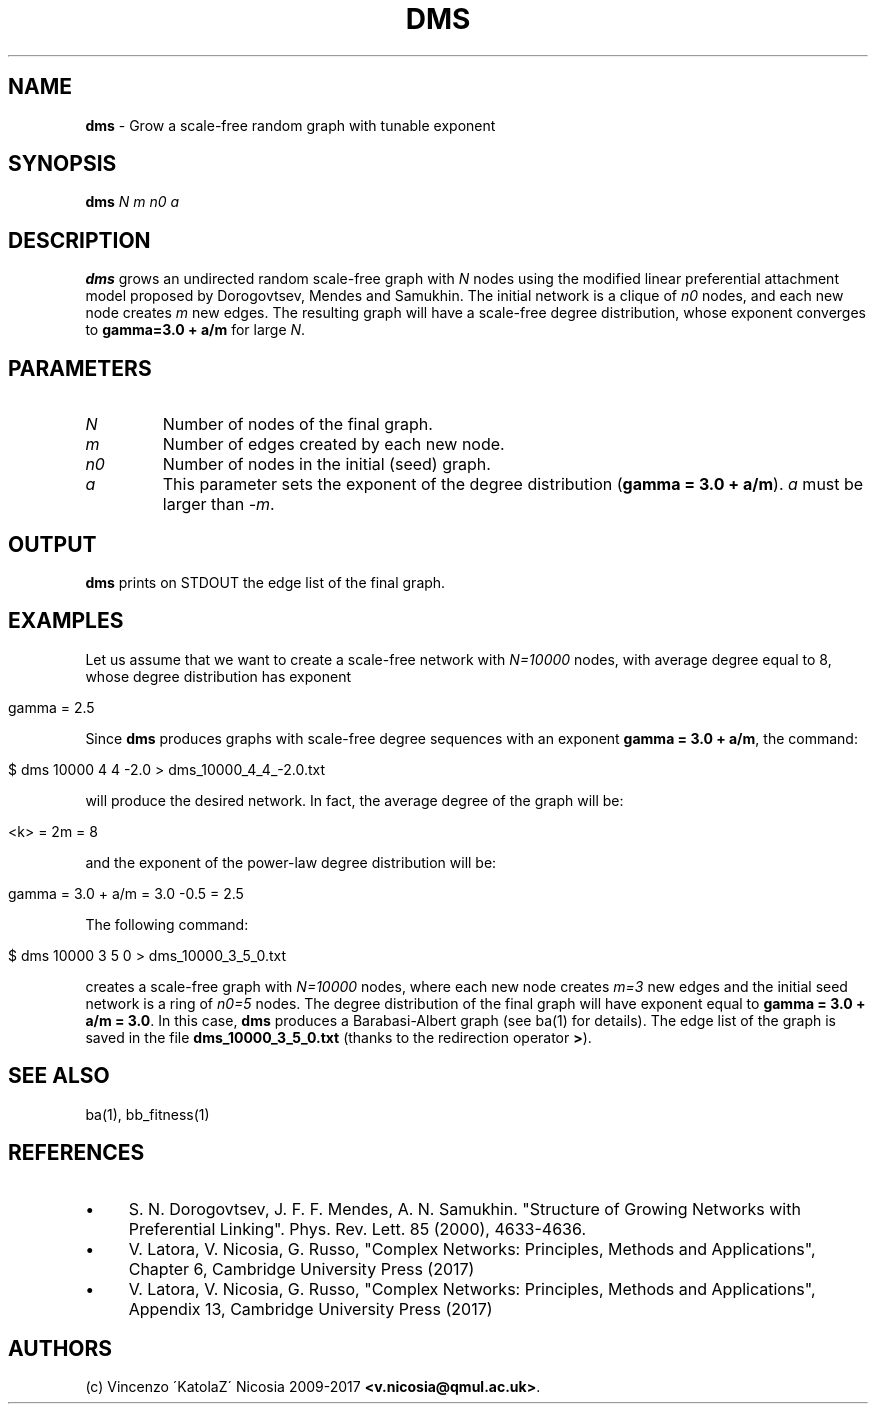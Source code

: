 .\" generated with Ronn/v0.7.3
.\" http://github.com/rtomayko/ronn/tree/0.7.3
.
.TH "DMS" "1" "September 2017" "www.complex-networks.net" "www.complex-networks.net"
.
.SH "NAME"
\fBdms\fR \- Grow a scale\-free random graph with tunable exponent
.
.SH "SYNOPSIS"
\fBdms\fR \fIN\fR \fIm\fR \fIn0\fR \fIa\fR
.
.SH "DESCRIPTION"
\fBdms\fR grows an undirected random scale\-free graph with \fIN\fR nodes using the modified linear preferential attachment model proposed by Dorogovtsev, Mendes and Samukhin\. The initial network is a clique of \fIn0\fR nodes, and each new node creates \fIm\fR new edges\. The resulting graph will have a scale\-free degree distribution, whose exponent converges to \fBgamma=3\.0 + a/m\fR for large \fIN\fR\.
.
.SH "PARAMETERS"
.
.TP
\fIN\fR
Number of nodes of the final graph\.
.
.TP
\fIm\fR
Number of edges created by each new node\.
.
.TP
\fIn0\fR
Number of nodes in the initial (seed) graph\.
.
.TP
\fIa\fR
This parameter sets the exponent of the degree distribution (\fBgamma = 3\.0 + a/m\fR)\. \fIa\fR must be larger than \fI\-m\fR\.
.
.SH "OUTPUT"
\fBdms\fR prints on STDOUT the edge list of the final graph\.
.
.SH "EXAMPLES"
Let us assume that we want to create a scale\-free network with \fIN=10000\fR nodes, with average degree equal to 8, whose degree distribution has exponent
.
.IP "" 4
.
.nf

    gamma = 2\.5
.
.fi
.
.IP "" 0
.
.P
Since \fBdms\fR produces graphs with scale\-free degree sequences with an exponent \fBgamma = 3\.0 + a/m\fR, the command:
.
.IP "" 4
.
.nf

    $ dms 10000 4 4 \-2\.0 > dms_10000_4_4_\-2\.0\.txt
.
.fi
.
.IP "" 0
.
.P
will produce the desired network\. In fact, the average degree of the graph will be:
.
.IP "" 4
.
.nf

    <k> = 2m = 8
.
.fi
.
.IP "" 0
.
.P
and the exponent of the power\-law degree distribution will be:
.
.IP "" 4
.
.nf

    gamma = 3\.0 + a/m = 3\.0 \-0\.5 = 2\.5
.
.fi
.
.IP "" 0
.
.P
The following command:
.
.IP "" 4
.
.nf

    $ dms 10000 3 5 0 > dms_10000_3_5_0\.txt
.
.fi
.
.IP "" 0
.
.P
creates a scale\-free graph with \fIN=10000\fR nodes, where each new node creates \fIm=3\fR new edges and the initial seed network is a ring of \fIn0=5\fR nodes\. The degree distribution of the final graph will have exponent equal to \fBgamma = 3\.0 + a/m = 3\.0\fR\. In this case, \fBdms\fR produces a Barabasi\-Albert graph (see ba(1) for details)\. The edge list of the graph is saved in the file \fBdms_10000_3_5_0\.txt\fR (thanks to the redirection operator \fB>\fR)\.
.
.SH "SEE ALSO"
ba(1), bb_fitness(1)
.
.SH "REFERENCES"
.
.IP "\(bu" 4
S\. N\. Dorogovtsev, J\. F\. F\. Mendes, A\. N\. Samukhin\. "Structure of Growing Networks with Preferential Linking"\. Phys\. Rev\. Lett\. 85 (2000), 4633\-4636\.
.
.IP "\(bu" 4
V\. Latora, V\. Nicosia, G\. Russo, "Complex Networks: Principles, Methods and Applications", Chapter 6, Cambridge University Press (2017)
.
.IP "\(bu" 4
V\. Latora, V\. Nicosia, G\. Russo, "Complex Networks: Principles, Methods and Applications", Appendix 13, Cambridge University Press (2017)
.
.IP "" 0
.
.SH "AUTHORS"
(c) Vincenzo \'KatolaZ\' Nicosia 2009\-2017 \fB<v\.nicosia@qmul\.ac\.uk>\fR\.

